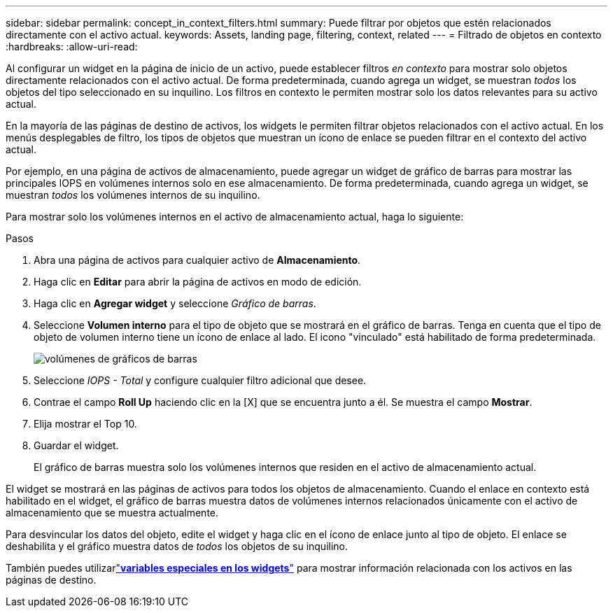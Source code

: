 ---
sidebar: sidebar 
permalink: concept_in_context_filters.html 
summary: Puede filtrar por objetos que estén relacionados directamente con el activo actual. 
keywords: Assets, landing page, filtering, context, related 
---
= Filtrado de objetos en contexto
:hardbreaks:
:allow-uri-read: 


[role="lead"]
Al configurar un widget en la página de inicio de un activo, puede establecer filtros _en contexto_ para mostrar solo objetos directamente relacionados con el activo actual.  De forma predeterminada, cuando agrega un widget, se muestran _todos_ los objetos del tipo seleccionado en su inquilino.  Los filtros en contexto le permiten mostrar solo los datos relevantes para su activo actual.

En la mayoría de las páginas de destino de activos, los widgets le permiten filtrar objetos relacionados con el activo actual.  En los menús desplegables de filtro, los tipos de objetos que muestran un ícono de enlace se pueden filtrar en el contexto del activo actual.

Por ejemplo, en una página de activos de almacenamiento, puede agregar un widget de gráfico de barras para mostrar las principales IOPS en volúmenes internos solo en ese almacenamiento.  De forma predeterminada, cuando agrega un widget, se muestran _todos_ los volúmenes internos de su inquilino.

Para mostrar solo los volúmenes internos en el activo de almacenamiento actual, haga lo siguiente:

.Pasos
. Abra una página de activos para cualquier activo de *Almacenamiento*.
. Haga clic en *Editar* para abrir la página de activos en modo de edición.
. Haga clic en *Agregar widget* y seleccione _Gráfico de barras_.
. Seleccione *Volumen interno* para el tipo de objeto que se mostrará en el gráfico de barras.  Tenga en cuenta que el tipo de objeto de volumen interno tiene un ícono de enlace al lado.  El icono "vinculado" está habilitado de forma predeterminada.
+
image:LinkingObjects.png["volúmenes de gráficos de barras"]

. Seleccione _IOPS - Total_ y configure cualquier filtro adicional que desee.
. Contrae el campo *Roll Up* haciendo clic en la [X] que se encuentra junto a él.  Se muestra el campo *Mostrar*.
. Elija mostrar el Top 10.
. Guardar el widget.
+
El gráfico de barras muestra solo los volúmenes internos que residen en el activo de almacenamiento actual.



El widget se mostrará en las páginas de activos para todos los objetos de almacenamiento.  Cuando el enlace en contexto está habilitado en el widget, el gráfico de barras muestra datos de volúmenes internos relacionados únicamente con el activo de almacenamiento que se muestra actualmente.

Para desvincular los datos del objeto, edite el widget y haga clic en el ícono de enlace junto al tipo de objeto.  El enlace se deshabilita y el gráfico muestra datos de _todos_ los objetos de su inquilino.

También puedes utilizarlink:concept_dashboard_features.html#variables["*variables especiales en los widgets*"] para mostrar información relacionada con los activos en las páginas de destino.
